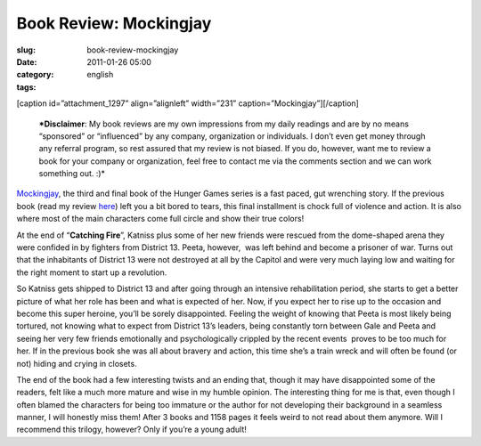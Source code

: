 Book Review: Mockingjay
#######################
:slug: book-review-mockingjay
:date: 2011-01-26 05:00
:category:
:tags: english

[caption id=”attachment\_1297” align=”alignleft” width=”231”
caption=”Mockingjay”]\ |Mockingjay|\ [/caption]

    ***Disclaimer**: My book reviews are my own impressions from my
    daily readings and are by no means “sponsored” or “influenced” by
    any company, organization or individuals. I don’t even get money
    through any referral program, so rest assured that my review is not
    biased. If you do, however, want me to review a book for your
    company or organization, feel free to contact me via the comments
    section and we can work something out. :)*

`Mockingjay <http://www.amazon.com/Mockingjay-Final-Book-Hunger-Games/dp/0439023513/ref=sr_1_1?ie=UTF8&qid=1295712421&sr=8-1>`__,
the third and final book of the Hunger Games series is a fast paced, gut
wrenching story. If the previous book (read my review
`here <http://www.ogmaciel.com/?p=1287>`__) left you a bit bored to
tears, this final installment is chock full of violence and action. It
is also where most of the main characters come full circle and show
their true colors!

At the end of “\ **Catching Fire**\ ”, Katniss plus some of her new
friends were rescued from the dome-shaped arena they were confided in by
fighters from District 13. Peeta, however,  was left behind and become
a prisoner of war. Turns out that the inhabitants of District 13 were
not destroyed at all by the Capitol and were very much laying low and
waiting for the right moment to start up a revolution.

So Katniss gets shipped to District 13 and after going through an
intensive rehabilitation period, she starts to get a better picture of
what her role has been and what is expected of her. Now, if you expect
her to rise up to the occasion and become this super heroine, you’ll be
sorely disappointed. Feeling the weight of knowing that Peeta is most
likely being tortured, not knowing what to expect from District 13’s
leaders, being constantly torn between Gale and Peeta and seeing her
very few friends emotionally and psychologically crippled by the recent
events  proves to be too much for her. If in the previous book she was
all about bravery and action, this time she’s a train wreck and will
often be found (or not) hiding and crying in closets.

The end of the book had a few interesting twists and an ending that,
though it may have disappointed some of the readers, felt like a much
more mature and wise in my humble opinion. The interesting thing for me
is that, even though I often blamed the characters for being too
immature or the author for not developing their background in a seamless
manner, I will honestly miss them! After 3 books and 1158 pages it feels
weird to not read about them anymore. Will I recommend this trilogy,
however? Only if you’re a young adult!

.. |Mockingjay| image:: http://www.ogmaciel.com/wp-content/uploads/2011/01/cover2-231x300.jpg
   :target: http://www.ogmaciel.com/wp-content/uploads/2011/01/cover2.jpg
